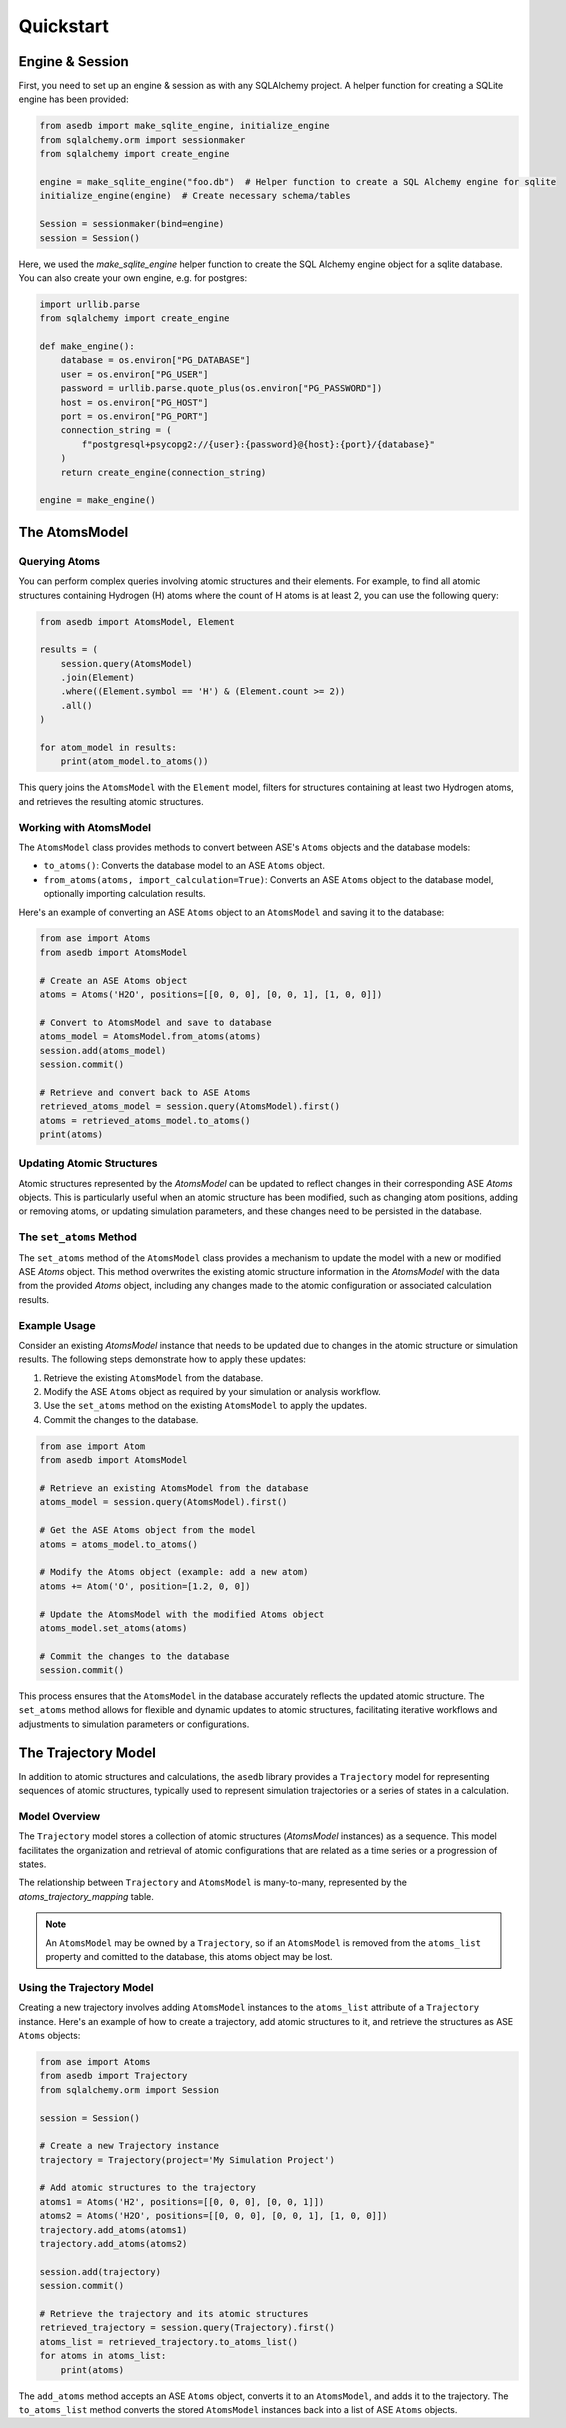 .. _quickstart:


Quickstart
###########

Engine & Session
-----------------

First, you need to set up an engine & session as with any SQLAlchemy project. A helper function for creating a
SQLite engine has been provided:

.. code-block:: python

    from asedb import make_sqlite_engine, initialize_engine
    from sqlalchemy.orm import sessionmaker
    from sqlalchemy import create_engine

    engine = make_sqlite_engine("foo.db")  # Helper function to create a SQL Alchemy engine for sqlite
    initialize_engine(engine)  # Create necessary schema/tables

    Session = sessionmaker(bind=engine)
    session = Session()


Here, we used the `make_sqlite_engine` helper function to create the SQL Alchemy engine
object for a sqlite database. You can also create your own engine, e.g. for postgres:


.. code-block:: python

    import urllib.parse
    from sqlalchemy import create_engine

    def make_engine():
        database = os.environ["PG_DATABASE"]
        user = os.environ["PG_USER"]
        password = urllib.parse.quote_plus(os.environ["PG_PASSWORD"])
        host = os.environ["PG_HOST"]
        port = os.environ["PG_PORT"]
        connection_string = (
            f"postgresql+psycopg2://{user}:{password}@{host}:{port}/{database}"
        )
        return create_engine(connection_string)

    engine = make_engine()

The AtomsModel
--------------

Querying Atoms
===============

You can perform complex queries involving atomic structures and their elements. For example, to find all atomic structures containing Hydrogen (H) atoms
where the count of H atoms is at least 2, you can use the following query:

.. code-block:: python

    from asedb import AtomsModel, Element

    results = (
        session.query(AtomsModel)
        .join(Element)
        .where((Element.symbol == 'H') & (Element.count >= 2))
        .all()
    )

    for atom_model in results:
        print(atom_model.to_atoms())

This query joins the ``AtomsModel`` with the ``Element`` model, filters for structures containing at least two Hydrogen atoms, and retrieves the resulting atomic structures.

Working with AtomsModel
=======================

The ``AtomsModel`` class provides methods to convert between ASE's ``Atoms`` objects and the database models:

- ``to_atoms()``: Converts the database model to an ASE ``Atoms`` object.
- ``from_atoms(atoms, import_calculation=True)``: Converts an ASE ``Atoms`` object to the database model, optionally importing calculation results.

Here's an example of converting an ASE ``Atoms`` object to an ``AtomsModel`` and saving it to the database:

.. code-block:: python

    from ase import Atoms
    from asedb import AtomsModel

    # Create an ASE Atoms object
    atoms = Atoms('H2O', positions=[[0, 0, 0], [0, 0, 1], [1, 0, 0]])

    # Convert to AtomsModel and save to database
    atoms_model = AtomsModel.from_atoms(atoms)
    session.add(atoms_model)
    session.commit()

    # Retrieve and convert back to ASE Atoms
    retrieved_atoms_model = session.query(AtomsModel).first()
    atoms = retrieved_atoms_model.to_atoms()
    print(atoms)

Updating Atomic Structures
===========================

Atomic structures represented by the `AtomsModel` can be updated to reflect changes in their corresponding ASE `Atoms` objects.
This is particularly useful when an atomic structure has been modified, such as changing atom positions, adding or removing atoms, or updating simulation parameters,
and these changes need to be persisted in the database.

The ``set_atoms`` Method
=========================

The ``set_atoms`` method of the ``AtomsModel`` class provides a mechanism to update the model with a new or modified ASE `Atoms` object.
This method overwrites the existing atomic structure information in the `AtomsModel` with the data from the provided `Atoms` object,
including any changes made to the atomic configuration or associated calculation results.

Example Usage
=============

Consider an existing `AtomsModel` instance that needs to be updated due to changes in the atomic structure or simulation results. The following steps demonstrate how to apply these updates:

1. Retrieve the existing ``AtomsModel`` from the database.
2. Modify the ASE ``Atoms`` object as required by your simulation or analysis workflow.
3. Use the ``set_atoms`` method on the existing ``AtomsModel`` to apply the updates.
4. Commit the changes to the database.

.. code-block:: python

    from ase import Atom
    from asedb import AtomsModel

    # Retrieve an existing AtomsModel from the database
    atoms_model = session.query(AtomsModel).first()

    # Get the ASE Atoms object from the model
    atoms = atoms_model.to_atoms()

    # Modify the Atoms object (example: add a new atom)
    atoms += Atom('O', position=[1.2, 0, 0])

    # Update the AtomsModel with the modified Atoms object
    atoms_model.set_atoms(atoms)

    # Commit the changes to the database
    session.commit()

This process ensures that the ``AtomsModel`` in the database accurately reflects the updated atomic structure.
The ``set_atoms`` method allows for flexible and dynamic updates to atomic structures, facilitating iterative workflows and adjustments to simulation parameters or configurations.

The Trajectory Model
---------------------

In addition to atomic structures and calculations, the ``asedb`` library provides a ``Trajectory`` model for representing sequences of atomic structures,
typically used to represent simulation trajectories or a series of states in a calculation.

Model Overview
===============

The ``Trajectory`` model stores a collection of atomic structures (`AtomsModel` instances) as a sequence.
This model facilitates the organization and retrieval of atomic configurations that are related as a time series or a progression of states.

The relationship between ``Trajectory`` and ``AtomsModel`` is many-to-many, represented by the `atoms_trajectory_mapping` table.

.. note::
    An ``AtomsModel`` may be owned by a ``Trajectory``, so if an ``AtomsModel`` is removed from the ``atoms_list`` property and comitted to the database,
    this atoms object may be lost.

Using the Trajectory Model
==========================

Creating a new trajectory involves adding ``AtomsModel`` instances to the ``atoms_list`` attribute of a ``Trajectory`` instance.
Here's an example of how to create a trajectory, add atomic structures to it, and retrieve the structures as ASE ``Atoms`` objects:

.. code-block:: python

    from ase import Atoms
    from asedb import Trajectory
    from sqlalchemy.orm import Session

    session = Session()

    # Create a new Trajectory instance
    trajectory = Trajectory(project='My Simulation Project')

    # Add atomic structures to the trajectory
    atoms1 = Atoms('H2', positions=[[0, 0, 0], [0, 0, 1]])
    atoms2 = Atoms('H2O', positions=[[0, 0, 0], [0, 0, 1], [1, 0, 0]])
    trajectory.add_atoms(atoms1)
    trajectory.add_atoms(atoms2)

    session.add(trajectory)
    session.commit()

    # Retrieve the trajectory and its atomic structures
    retrieved_trajectory = session.query(Trajectory).first()
    atoms_list = retrieved_trajectory.to_atoms_list()
    for atoms in atoms_list:
        print(atoms)

The ``add_atoms`` method accepts an ASE ``Atoms`` object, converts it to an ``AtomsModel``, and adds it to the trajectory.
The ``to_atoms_list`` method converts the stored ``AtomsModel`` instances back into a list of ASE ``Atoms`` objects.
